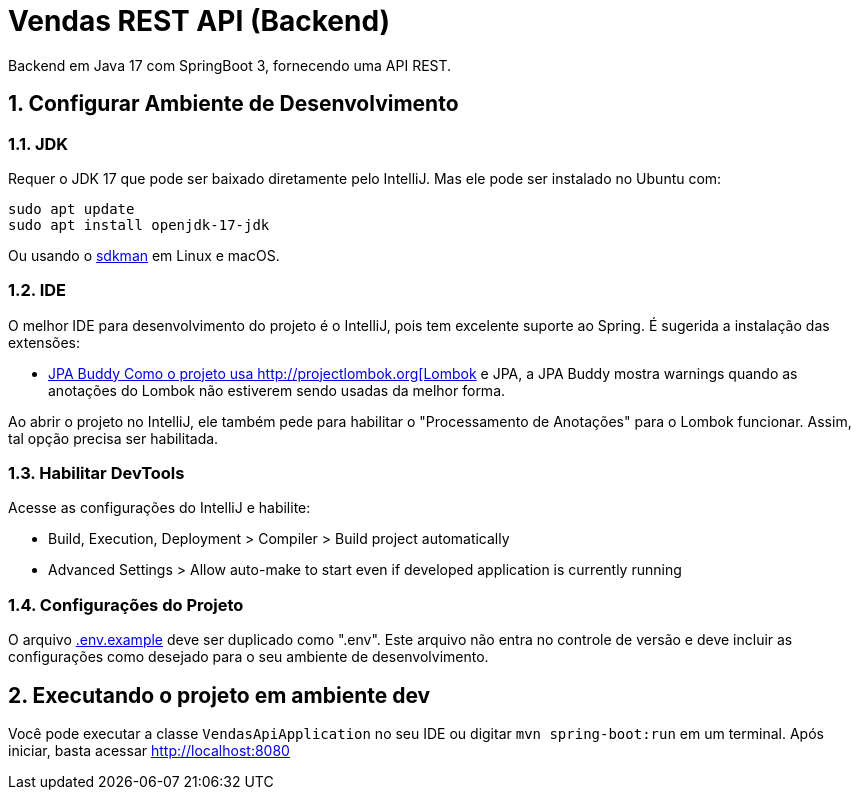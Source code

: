 :numbered:

= Vendas REST API (Backend)

Backend em Java 17 com SpringBoot 3, fornecendo uma API REST.

== Configurar Ambiente de Desenvolvimento

=== JDK

Requer o JDK 17 que pode ser baixado diretamente pelo IntelliJ.
Mas ele pode ser instalado no Ubuntu com:

[source,bash]
----
sudo apt update
sudo apt install openjdk-17-jdk
----

Ou usando o http://sdkman.io[sdkman] em Linux e macOS.

=== IDE

O melhor IDE para desenvolvimento do projeto é o IntelliJ, pois tem excelente suporte ao Spring.
É sugerida a instalação das extensões:

* https://plugins.jetbrains.com/plugin/15075-jpa-buddy[JPA Buddy
Como o projeto usa http://projectlombok.org[Lombok] e JPA, a JPA Buddy mostra warnings quando as anotações do Lombok não estiverem sendo usadas da melhor forma.

Ao abrir o projeto no IntelliJ, ele também pede para habilitar o "Processamento de Anotações" para o Lombok funcionar.
Assim, tal opção precisa ser habilitada.

=== Habilitar DevTools

Acesse as configurações do IntelliJ e habilite:

* Build, Execution, Deployment &gt; Compiler &gt; Build project automatically
* Advanced Settings &gt; Allow auto-make to start even if developed application is currently running

=== Configurações do Projeto

O arquivo link:.env.example[.env.example] deve ser duplicado como ".env".
Este arquivo não entra no controle de versão e deve incluir as configurações como desejado para o seu ambiente de desenvolvimento.

== Executando o projeto em ambiente dev

Você pode executar a classe `VendasApiApplication` no seu IDE ou digitar `mvn spring-boot:run` em um terminal. Após iniciar, basta acessar http://localhost:8080
